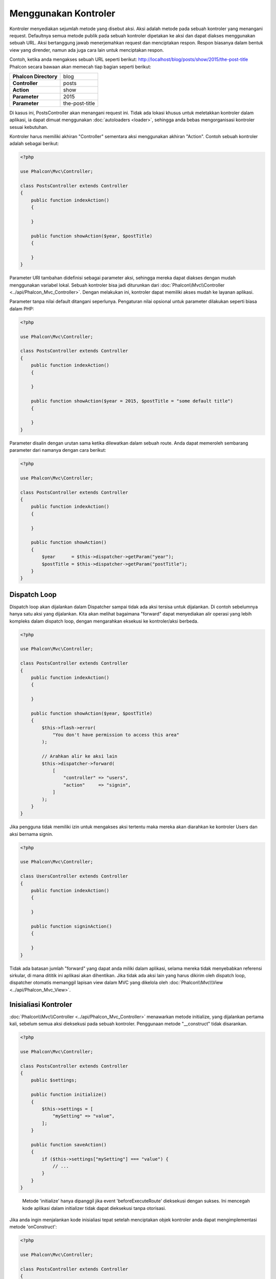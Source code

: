Menggunakan Kontroler
=====================

Kontroler menyediakan sejumlah metode yang disebut aksi. Aksi adalah metode pada sebuah kontroler yang menangani request. Defaultnya semua
metode publik pada sebuah kontroler dipetakan ke aksi dan dapat diakses menggunakan sebuah URL. Aksi bertanggung jawab menerjemahkan request dan menciptakan
respon. Respon biasanya dalam bentuk view yang dirender, namun ada juga cara lain untuk menciptakan respon.

Contoh, ketika anda mengakses sebuah URL seperti berikut: http://localhost/blog/posts/show/2015/the-post-title Phalcon secara bawaan akan memecah tiap
bagian seperti berikut:

+-----------------------+----------------+
| **Phalcon Directory** | blog           |
+-----------------------+----------------+
| **Controller**        | posts          |
+-----------------------+----------------+
| **Action**            | show           |
+-----------------------+----------------+
| **Parameter**         | 2015           |
+-----------------------+----------------+
| **Parameter**         | the-post-title |
+-----------------------+----------------+

Di kasus ini, PostsController akan menangani request ini. Tidak ada lokasi khusus untuk meletakkan kontroler dalam aplikasi, ia
dapat dimuat menggunakan :doc:`autoloaders <loader>`, sehingga anda bebas mengorganisasi kontroler sesuai kebutuhan.

Kontroler harus memiliki akhiran "Controller" sementara aksi menggunakan akhiran "Action". Contoh sebuah kontroler adalah sebagai berikut:

.. code-block:: php

    <?php

    use Phalcon\Mvc\Controller;

    class PostsController extends Controller
    {
        public function indexAction()
        {

        }

        public function showAction($year, $postTitle)
        {

        }
    }

Parameter URI tambahan didefinisi sebagai parameter aksi, sehingga mereka dapat diakses dengan mudah menggunakan variabel lokal. Sebuah kontroler bisa jadi
diturunkan dari :doc:`Phalcon\\Mvc\\Controller <../api/Phalcon_Mvc_Controller>`. Dengan melakukan ini, kontroler dapat memiliki akses mudah ke layanan aplikasi.

Parameter tanpa nilai default ditangani seperlunya. Pengaturan nilai opsional untuk parameter dilakukan seperti biasa dalam PHP:

.. code-block:: php

    <?php

    use Phalcon\Mvc\Controller;

    class PostsController extends Controller
    {
        public function indexAction()
        {

        }

        public function showAction($year = 2015, $postTitle = "some default title")
        {

        }
    }

Parameter disalin dengan urutan sama ketika dilewatkan dalam sebuah route. Anda dapat memeroleh sembarang parameter dari namanya dengan cara berikut:

.. code-block:: php

    <?php

    use Phalcon\Mvc\Controller;

    class PostsController extends Controller
    {
        public function indexAction()
        {

        }

        public function showAction()
        {
            $year      = $this->dispatcher->getParam("year");
            $postTitle = $this->dispatcher->getParam("postTitle");
        }
    }

Dispatch Loop
-------------
Dispatch loop akan dijalankan dalam Dispatcher sampai tidak ada aksi tersisa untuk dijalankan. Di contoh sebelumnya hanya satu
aksi yang dijalankan. Kita akan melihat bagaimana "forward" dapat menyediakan alir operasi yang lebih kompleks dalam dispatch loop, dengan mengarahkan
eksekusi ke kontroler/aksi berbeda.

.. code-block:: php

    <?php

    use Phalcon\Mvc\Controller;

    class PostsController extends Controller
    {
        public function indexAction()
        {

        }

        public function showAction($year, $postTitle)
        {
            $this->flash->error(
                "You don't have permission to access this area"
            );

            // Arahkan alir ke aksi lain
            $this->dispatcher->forward(
                [
                    "controller" => "users",
                    "action"     => "signin",
                ]
            );
        }
    }

Jika pengguna tidak memiliki izin untuk mengakses aksi tertentu maka mereka akan diarahkan ke kontroler Users dan aksi bernama signin.

.. code-block:: php

    <?php

    use Phalcon\Mvc\Controller;

    class UsersController extends Controller
    {
        public function indexAction()
        {

        }

        public function signinAction()
        {

        }
    }

Tidak ada batasan jumlah "forward" yang dapat anda miliki dalam aplikasi, selama mereka tidak menyebabkan referensi sirkular, di mana dititik ini aplikasi akan dihentikan.
Jika tidak ada aksi lain yang harus dikirim oleh dispatch loop, dispatcher otomatis memanggil
lapisan view dalam MVC yang dikelola oleh :doc:`Phalcon\\Mvc\\View <../api/Phalcon_Mvc_View>`.

Inisialiasi Kontroler
---------------------
:doc:`Phalcon\\Mvc\\Controller <../api/Phalcon_Mvc_Controller>` menawarkan metode initialize, yang dijalankan pertama kali, sebelum semua
aksi dieksekusi pada sebuah kontroler. Penggunaan metode "__construct" tidak disarankan.

.. code-block:: php

    <?php

    use Phalcon\Mvc\Controller;

    class PostsController extends Controller
    {
        public $settings;

        public function initialize()
        {
            $this->settings = [
                "mySetting" => "value",
            ];
        }

        public function saveAction()
        {
            if ($this->settings["mySetting"] === "value") {
                // ...
            }
        }
    }

.. highlights::

    Metode 'initialize' hanya dipanggil jika event 'beforeExecuteRoute' dieksekusi dengan sukses. Ini mencegah
    kode aplikasi dalam initializer tidak dapat dieksekusi tanpa otorisasi.

Jika anda ingin menjalankan kode inisialiasi tepat setelah menciptakan objek kontroler anda dapat mengimplementasi
metode 'onConstruct':

.. code-block:: php

    <?php

    use Phalcon\Mvc\Controller;

    class PostsController extends Controller
    {
        public function onConstruct()
        {
            // ...
        }
    }

.. highlights::

    Ketahui bahwa metode 'onConstruct' dijalankan bahkan bila aksi yang harus dijalankan tidak ada
    dalam kontroler atau user tidak punya akses ke sana (berdasarkan kontrol akses kustom yang disediakan
    oleh developer).

Menginjeksi Services
--------------------
Jika sebuah kontroler diturunkan dari :doc:`Phalcon\\Mvc\\Controller <../api/Phalcon_Mvc_Controller>` maka mudah untuk mengakses service
container dalam aplikasi. Contoh, jika kita mendaftarkan sebuah service seperti ini:

.. code-block:: php

    <?php

    use Phalcon\Di;

    $di = new Di();

    $di->set(
        "storage",
        function () {
            return new Storage(
                "/some/directory"
            );
        },
        true
    );

Anda dapat mengakses service tersebut dengan beberapa cara:

.. code-block:: php

    <?php

    use Phalcon\Mvc\Controller;

    class FilesController extends Controller
    {
        public function saveAction()
        {
            // Menginjeksi service dengan mengakses property bernama sama
            $this->storage->save("/some/file");

            // Mengakses service dari DI
            $this->di->get("storage")->save("/some/file");

            // Cara lain mengakses service dengan magic getter
            $this->di->getStorage()->save("/some/file");

            // Cara lain mengakses service dengan magic getter
            $this->getDi()->getStorage()->save("/some/file");

            // Menggunkana sintaks array
            $this->di["storage"]->save("/some/file");
        }
    }

Jika anda menggunakan Phalcon sebagai sebuah full-stack framework, anda dapat membaca service :doc:`bawaan <di>` yang disediakan dalam framework.

Request dan Response
--------------------
Diasumsikan framework menyediakan sejumlah service yang telah terdaftar. Kita menjelaskan bagaimana berinteraksi dengan lingkungan HTTP.
Service "request" mengandung instance :doc:`Phalcon\\Http\\Request <../api/Phalcon_Http_Request>` dan "response"
berisi :doc:`Phalcon\\Http\\Response <../api/Phalcon_Http_Response>` mewakili apa yang akan dikirim kembali ke klien.

.. code-block:: php

    <?php

    use Phalcon\Mvc\Controller;

    class PostsController extends Controller
    {
        public function indexAction()
        {

        }

        public function saveAction()
        {
            // Uji apakah request dibuat dengan POST
            if ($this->request->isPost()) {
                // Akses data POST
                $customerName = $this->request->getPost("name");
                $customerBorn = $this->request->getPost("born");
            }
        }
    }

Objek response biasanya tidak digunakan secara langsung, ia dibuat sebelum eksekusi aksi, kadang kala - seperti dalam event
afterDispatch - cukup berguna bila response dapat diakses langsung:

.. code-block:: php

    <?php

    use Phalcon\Mvc\Controller;

    class PostsController extends Controller
    {
        public function indexAction()
        {

        }

        public function notFoundAction()
        {
            // Kirim response header HTTP 404
            $this->response->setStatusCode(404, "Not Found");
        }
    }

Pelajari lebih lanjut tentang lingkungan HTTP di artikel :doc:`request <request>` dan :doc:`response <response>`.

Data Session
------------
Session membantu kita mengelola data persisten antar request. Anda dapat mengakses :doc:`Phalcon\\Session\\Bag <../api/Phalcon_Session_Bag>`
dari sembarang kontroler untuk membungkus data yang harus dibuat persisten.

.. code-block:: php

    <?php

    use Phalcon\Mvc\Controller;

    class UserController extends Controller
    {
        public function indexAction()
        {
            $this->persistent->name = "Michael";
        }

        public function welcomeAction()
        {
            echo "Welcome, ", $this->persistent->name;
        }
    }

Menggunakan Service sebagai Kontroler
-------------------------------------
Service dapat bertindak sebagai kontroler, kelas kontroler selalu diminta dari service container. Dengan demikian,
tiap kelas lain yang terdaftar dengan nama sama dapat dengan mudah mengganti sebuah kontroler:

.. code-block:: php

    <?php

    // Daftarkan kontroler sebagai service
    $di->set(
        "IndexController",
        function () {
            $component = new Component();

            return $component;
        }
    );

    // Daftarkan kontroler dengan namespace sebagai service
    $di->set(
        "Backend\\Controllers\\IndexController",
        function () {
            $component = new Component();

            return $component;
        }
    );

Menciptakan Kontroler Dasar
---------------------------
Beberapa fitur aplikasi seperti access control list, translation, cache, dan template engine sering kali umum bagi banyak
kontroler. Pada kasus seperti ini menciptakan sebuah "base controller" disarankan untuk memastikan kode anda tetap DRY_. Sebuah kontroler
dasar sederhananya adalah sebuah kelas yang diturunkan dari :doc:`Phalcon\\Mvc\\Controller <../api/Phalcon_Mvc_Controller>` dan membungkus
fungsionalitas umum yang harus dimiliki semua kontroler. Selanjutnya, kontroler anda diturunkan dari "base controller" dan memiliki
akses ke fungsionalitas  umum tersebut.

Kelas ini dapat ditempatkan dimanapun, namun untuk konvensi pengelolaan disarankan dalam folder kontroler,
misal apps/controllers/ControllerBase.php. Kita dapat menambahkannya dengan require secara langsung dalam file bootstrap atau
dimuat menggunakan autoloader:

.. code-block:: php

    <?php

    require "../app/controllers/ControllerBase.php";

Implementasi komponen umum (aksi, metode,  properti dan lain-lain.) berada di file ini:

.. code-block:: php

    <?php

    use Phalcon\Mvc\Controller;

    class ControllerBase extends Controller
    {
        /**
         * Aksi ini tersedia di lebih dari satu kontroler
         */
        public function someAction()
        {

        }
    }

Kontroler lainnya yang sekarang diturunkan dari ControllerBase, otomatis mempunyai akses ke komponen umum (yang disebut di atas):

.. code-block:: php

    <?php

    class UsersController extends ControllerBase
    {

    }

Event dalam Kontroler
---------------------
Kontroler otomatis bertindak sebagai listener untuk :doc:`dispatcher <dispatching>` event, mengimplementasi metode dengan nama tersebut memungkinkan
anda untuk mengimplementasi hook point sebelum/sesudah aksi dieksekusi:

.. code-block:: php

    <?php

    use Phalcon\Mvc\Controller;

    class PostsController extends Controller
    {
        public function beforeExecuteRoute($dispatcher)
        {
            // This is executed before every found action
            if ($dispatcher->getActionName() === "save") {
                $this->flash->error(
                    "You don't have permission to save posts"
                );

                $this->dispatcher->forward(
                    [
                        "controller" => "home",
                        "action"     => "index",
                    ]
                );

                return false;
            }
        }

        public function afterExecuteRoute($dispatcher)
        {
            // Dieksekusi tiap kali setelah aksi yang ditemukan
        }
    }

.. _DRY: https://en.wikipedia.org/wiki/Don%27t_repeat_yourself
